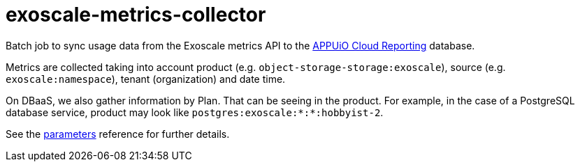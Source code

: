 = exoscale-metrics-collector

Batch job to sync usage data from the Exoscale metrics API to the https://github.com/appuio/appuio-cloud-reporting/[APPUiO Cloud Reporting] database.

Metrics are collected taking into account product (e.g. `object-storage-storage:exoscale`), source (e.g. `exoscale:namespace`), tenant (organization) and date time.

On DBaaS, we also gather information by Plan. That can be seeing in the product. For example, in the case of a PostgreSQL database service, product may look like `postgres:exoscale:*:*:hobbyist-2`.

See the xref:references/parameters.adoc[parameters] reference for further details.
